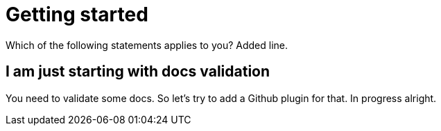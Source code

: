 
ifndef::imagesdir[:imagesdir: ../images]
:page-aliases: index.adoc
= Getting started

Which of the following statements applies to you? Added line.

== I am just starting with docs validation

You need to validate some docs. So let's try to add a Github plugin for that. In progress alright.
